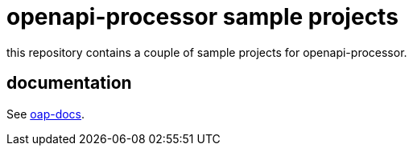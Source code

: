 :oap-docs: https://docs.openapiprocessor.io/samples
:oap-spring: https://docs.openapiprocessor.io/spring
:oap-json: https://docs.openapiprocessor.io/json
:oap-gradle: https://docs.openapiprocessor.io/gradle
:oap-maven: https://docs.openapiprocessor.io/maven

= openapi-processor sample projects

this repository contains a couple of sample projects for openapi-processor.

== documentation

See link:{oap-docs}[oap-docs].
